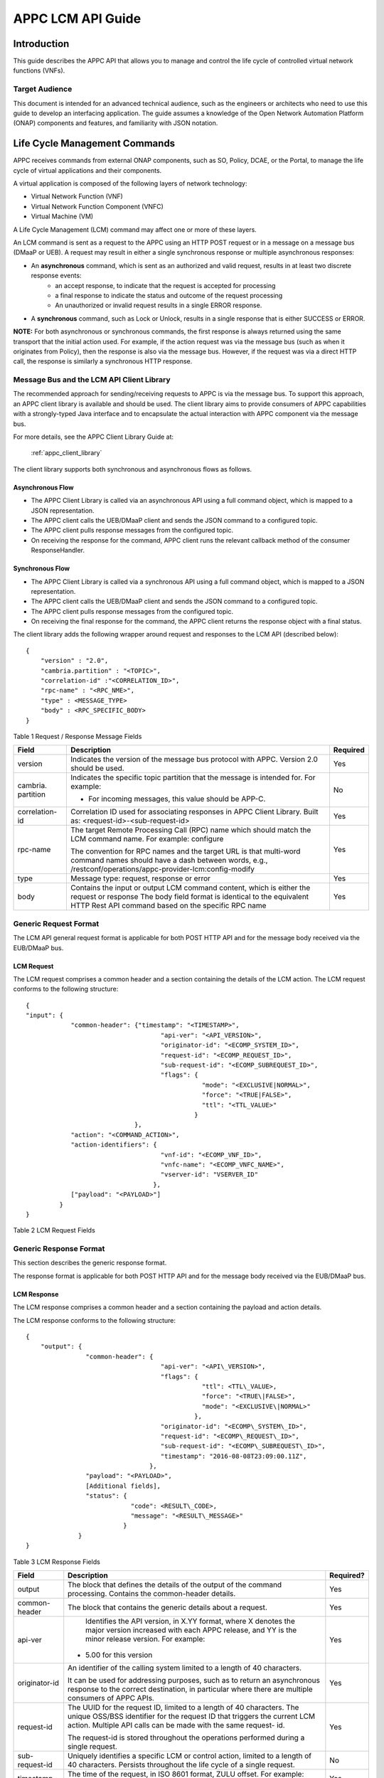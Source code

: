 .. ============LICENSE_START==========================================
.. ===================================================================
.. Copyright © 2017 AT&T Intellectual Property. All rights reserved.
.. ===================================================================
.. Licensed under the Creative Commons License, Attribution 4.0 Intl.  (the "License");
.. you may not use this documentation except in compliance with the License.
.. You may obtain a copy of the License at
.. 
..  https://creativecommons.org/licenses/by/4.0/
.. 
.. Unless required by applicable law or agreed to in writing, software
.. distributed under the License is distributed on an "AS IS" BASIS,
.. WITHOUT WARRANTIES OR CONDITIONS OF ANY KIND, either express or implied.
.. See the License for the specific language governing permissions and
.. limitations under the License.
.. ============LICENSE_END============================================
.. ECOMP is a trademark and service mark of AT&T Intellectual Property.

.. _appc_api_guide:

==================
APPC LCM API Guide
==================

Introduction
============

This guide describes the APPC API that allows you to manage and control the life cycle of controlled virtual network functions (VNFs).


Target Audience
---------------
This document is intended for an advanced technical audience, such as the engineers or architects who need to use this guide to develop an interfacing application. The guide assumes a knowledge of the Open Network Automation Platform (ONAP) components and features, and familiarity with JSON notation.


Life Cycle Management Commands
==============================

APPC receives commands from external ONAP components, such as SO, Policy, DCAE, or the Portal, to manage the life cycle of virtual applications and their components.

A virtual application is composed of the following layers of network technology:

- Virtual Network Function (VNF)
- Virtual Network Function Component (VNFC)
- Virtual Machine (VM)

A Life Cycle Management (LCM) command may affect one or more of these layers.

An LCM command is sent as a request to the APPC using an HTTP POST request or in a message on a message bus (DMaaP or UEB).  A request may result in either a single synchronous response or multiple asynchronous responses:

- An **asynchronous** command, which is sent as an authorized and valid request, results in at least two discrete response events:
    - an accept response, to indicate that the request is accepted for processing
    - a final response to indicate the status and outcome of the request processing
    - An unauthorized or invalid request results in a single ERROR response.

- A **synchronous** command, such as Lock or Unlock, results in a single response that is either SUCCESS or ERROR.

**NOTE:** For both asynchronous or synchronous commands, the first response is always returned using the same transport that the initial action used. For example, if the action request was via the message bus (such as when it originates from Policy), then the response is also via the message bus. However, if the request was via a direct HTTP call, the response is similarly a synchronous HTTP response.


Message Bus and the LCM API Client Library
------------------------------------------

The recommended approach for sending/receiving requests to APPC is via the message bus.   To support this approach, an APPC client library is available and should be used.  The client library aims to provide consumers of APPC capabilities with a strongly-typed Java interface and to encapsulate the actual interaction with APPC component via the message bus.

For more details, see the APPC Client Library Guide at:

  :ref:`appc_client_library`


The client library supports both synchronous and asynchronous flows as follows.

Asynchronous Flow
^^^^^^^^^^^^^^^^^

- The APPC Client Library is called via an asynchronous API using a full command object, which is mapped to a JSON representation.
- The APPC client calls the UEB/DMaaP client and sends the JSON command to a configured topic.
- The APPC client pulls response messages from the configured topic.
- On receiving the response for the command, APPC client runs the relevant callback method of the consumer ResponseHandler.

Synchronous Flow
^^^^^^^^^^^^^^^^

- The APPC Client Library is called via a synchronous API using a full command object, which is mapped to a JSON representation.
- The APPC client calls the UEB/DMaaP client and sends the JSON command to a configured topic.
- The APPC client pulls response messages from the configured topic.
- On receiving the final response for the command, the APPC client returns the response object with a final status.

The client library adds the following wrapper around request and responses to the LCM API (described below)::

    {
        "version" : "2.0",
        "cambria.partition" : "<TOPIC>",
        "correlation-id" :"<CORRELATION_ID>",
        "rpc-name" : "<RPC_NME>",
        "type" : <MESSAGE_TYPE>
        "body" : <RPC_SPECIFIC_BODY>
    }



Table 1 Request / Response Message Fields

+----------------------+----------------------------------------------------------------------------------------------------------------+---------------------+
| **Field**            | **Description**                                                                                                | **Required**        |
+======================+================================================================================================================+=====================+
| version              | Indicates the version of the message bus protocol with APPC. Version 2.0 should be used.                       |     Yes             |
+----------------------+----------------------------------------------------------------------------------------------------------------+---------------------+
| cambria. partition   | Indicates the specific topic partition that the message is intended for. For example:                          |     No              |
|                      |                                                                                                                |                     |
|                      | -  For incoming messages, this value should be APP-C.                                                          |                     |
|                      |                                                                                                                |                     |
+----------------------+----------------------------------------------------------------------------------------------------------------+---------------------+
| correlation- id      | Correlation ID used for associating responses in APPC Client Library. Built as: <request-id>-<sub-request-id>  |     Yes             |
+----------------------+----------------------------------------------------------------------------------------------------------------+---------------------+
| rpc-name             | The target Remote Processing Call (RPC) name which should match the LCM command name. For example: configure   |     Yes             |
|                      |                                                                                                                |                     |
|                      | The convention for RPC names and the target URL is that multi-word command names should have a dash between    |                     |
|                      | words, e.g.,                                                                                                   |                     |
|                      | /restconf/operations/appc-provider-lcm:config-modify                                                           |                     |
+----------------------+----------------------------------------------------------------------------------------------------------------+---------------------+
| type                 | Message type: request, response or error                                                                       |     Yes             |
+----------------------+----------------------------------------------------------------------------------------------------------------+---------------------+
| body                 | Contains the input or output LCM command content, which is either the request or response                      |                     |
|                      | The body field format is identical to the equivalent HTTP Rest API command based on the specific RPC name      |     Yes             |
|                      |                                                                                                                |                     |
+----------------------+----------------------------------------------------------------------------------------------------------------+---------------------+


Generic Request Format
----------------------

The LCM API general request format is applicable for both POST HTTP API and for the message body received via the EUB/DMaaP bus.

LCM Request
^^^^^^^^^^^

The LCM request comprises a common header and a section containing the details of the LCM action.
The LCM request conforms to the following structure::

    {
    "input": {
                "common-header": {"timestamp": "<TIMESTAMP>",
                                        "api-ver": "<API_VERSION>",
                                        "originator-id": "<ECOMP_SYSTEM_ID>",
                                        "request-id": "<ECOMP_REQUEST_ID>",
                                        "sub-request-id": "<ECOMP_SUBREQUEST_ID>",
                                        "flags": {
                                                   "mode": "<EXCLUSIVE|NORMAL>",
                                                   "force": "<TRUE|FALSE>",
                                                   "ttl": "<TTL_VALUE>"
                                                 }
                                 },
                "action": "<COMMAND_ACTION>",
                "action-identifiers": {
                                        "vnf-id": "<ECOMP_VNF_ID>",
                                        "vnfc-name": "<ECOMP_VNFC_NAME>",
                                        "vserver-id": "VSERVER_ID"
                                      },
                ["payload": "<PAYLOAD>"]
             }
    }


Table 2 LCM Request Fields

+---------------------------+------------------------------------------------------------------------------------------------------------------------------------------------------------------------------------------------------------------------------------------------------------------------------------------------------------------------+---------------------+
|     **Field**             |     **Description**                                                                                                                                                                                                                                                                                                    |     **Required?**   |
+===========================+========================================================================================================================================================================================================================================================================================================================+=====================+
|     input                 |     The block that defines the details of the input to the command processing. Contains the common-header details.                                                                                                                                                                                                     |     Yes             |
+---------------------------+------------------------------------------------------------------------------------------------------------------------------------------------------------------------------------------------------------------------------------------------------------------------------------------------------------------------+---------------------+
|     common- header        |     The block that contains the generic details about a request.                                                                                                                                                                                                                                                       |     Yes             |
+---------------------------+------------------------------------------------------------------------------------------------------------------------------------------------------------------------------------------------------------------------------------------------------------------------------------------------------------------------+---------------------+
|     timestamp             |     The time of the request, in ISO 8601 format, ZULU offset. For example: 2016-08-03T08:50:18.97Z.                                                                                                                                                                                                                    |     Yes             |
|                           |                                                                                                                                                                                                                                                                                                                        |                     |
|                           |     APPC will reject the request if timestamp is in the future (due to clock error), or timestamp is too old (compared to TTL flag)                                                                                                                                                                                    |                     |
+---------------------------+------------------------------------------------------------------------------------------------------------------------------------------------------------------------------------------------------------------------------------------------------------------------------------------------------------------------+---------------------+
|     api-ver               |Identifies the API version, in X.YY format, where X denotes the major version increased with each APPC release, and YY is the minor release version. For example:                                                                                                                                                  |     Yes             |
|                           |                                                                                                                                                                                                                                                                                                                        |                     |
|                           | -  5.00 for this version                                                                                                                                                                                                                                                                                               |                     |
+---------------------------+------------------------------------------------------------------------------------------------------------------------------------------------------------------------------------------------------------------------------------------------------------------------------------------------------------------------+---------------------+
|     originator-id         |     An identifier of the calling system limited to a length of 40 characters.                                                                                                                                                                                                                                          |     Yes             |
|                           |                                                                                                                                                                                                                                                                                                                        |                     |
|                           |     It can be used for addressing purposes, such as to return an asynchronous response to the correct destination, in particular where there are multiple consumers of APPC APIs.                                                                                                                                      |                     |
+---------------------------+------------------------------------------------------------------------------------------------------------------------------------------------------------------------------------------------------------------------------------------------------------------------------------------------------------------------+---------------------+
|     request-id            |     The UUID for the request ID, limited to a length of 40 characters. The unique OSS/BSS identifier for the request ID that triggers the current LCM action. Multiple API calls can be made with the same request-id.                                                                                                 |     Yes             |
|                           |                                                                                                                                                                                                                                                                                                                        |                     |
|                           |     The request-id is stored throughout the operations performed during a single request.                                                                                                                                                                                                                              |                     |
+---------------------------+------------------------------------------------------------------------------------------------------------------------------------------------------------------------------------------------------------------------------------------------------------------------------------------------------------------------+---------------------+
|     sub-request-id        |     Uniquely identifies a specific LCM or control action, limited to a length of 40 characters. Persists throughout the life cycle of a single request.                                                                                                                                                                |     No              |
+---------------------------+------------------------------------------------------------------------------------------------------------------------------------------------------------------------------------------------------------------------------------------------------------------------------------------------------------------------+---------------------+
|     flags                 |     Generic flags that apply to all LCM actions:                                                                                                                                                                                                                                                                       |     No              |
|                           |                                                                                                                                                                                                                                                                                                                        |                     |
|                           | -  "MODE" :                                                                                                                                                                                                                                                                                                            |                     |
|                           |                                                                                                                                                                                                                                                                                                                        |                     |
|                           |    -  "EXCLUSIVE" - accept no queued requests on this VNF while processing, or                                                                                                                                                                                                                                         |                     |
|                           |                                                                                                                                                                                                                                                                                                                        |                     |
|                           |    -  "NORMAL" - queue other requests until complete                                                                                                                                                                                                                                                                   |                     |
|                           |                                                                                                                                                                                                                                                                                                                        |                     |
|                           | -  "FORCE" : "TRUE"\|"FALSE" - run action even if target is in an unstable state (for example, if VNF is busy processing another LCM command or if a previous command failed and VNF was indicated as not STABLE), or not.                                                                                             |                     |
|                           |                                                                                                                                                                                                                                                                                                                        |                     |
|                           |     The specific behavior of forced actions varies, but implies cancellation of the previous action and an override by the new action. The default value is FALSE.                                                                                                                                                     |                     |
|                           |                                                                                                                                                                                                                                                                                                                        |                     |
|                           |     Force flag are used to bypass APPC’s working state management for the VNF(VNF working State Management) :                                                                                                                                                                                                          |                     |
|                           |                                                                                                                                                                                                                                                                                                                        |                     |
|                           |     APPC maintains working state (in the VNF\_STATE\_MANAGEMENT table present in the APPC-DB) for the VNF depending on the last action performed on it:                                                                                                                                                                |                     |
|                           |                                                                                                                                                                                                                                                                                                                        |                     |
|                           |     There are below 3 states appc have for VNF while performing non-read only operation (Read-Only operations are : Lock, Unlock, CheckLock, Sync, Audit etc. ) :                                                                                                                                                      |                     |
|                           |                                                                                                                                                                                                                                                                                                                        |                     |
|                           |     1) Stable – If the last action performed on a VNF is Successful (returning Success).                                                                                                                                                                                                                               |                     |
|                           |                                                                                                                                                                                                                                                                                                                        |                     |
|                           |     2) Unstable – This is the intermediate state for any VNF on which operation is being performed.                                                                                                                                                                                                                    |                     |
|                           |                                                                                                                                                                                                                                                                                                                        |                     |
|                           |     3) Unknown – This is the status when the last action performed on a VNF is not successful.                                                                                                                                                                                                                         |                     |
|                           |                                                                                                                                                                                                                                                                                                                        |                     |
|                           |     APPC have validation that it will not allow any operations on VNF which is in Unstable or Unknown state. To skip this check end-user can pass Force-flag=true in the request.                                                                                                                                      |                     |
|                           |                                                                                                                                                                                                                                                                                                                        |                     |
|                           | -  "TTL": <0....N> - The timeout value for the action to run, between action received by APPC and action initiated.                                                                                                                                                                                                    |                     |
|                           |                                                                                                                                                                                                                                                                                                                        |                     |
|                           |     If no TTL value provided, the default/configurable TTL value is to be used.                                                                                                                                                                                                                                        |                     |
+---------------------------+------------------------------------------------------------------------------------------------------------------------------------------------------------------------------------------------------------------------------------------------------------------------------------------------------------------------+---------------------+
|     action                |     The action to be taken by APPC, for example: Test, Start, Terminate.                                                                                                                                                                                                                                               |     Yes             |
|                           |                                                                                                                                                                                                                                                                                                                        |                     |
|                           |     ***NOTE:** The specific value for the action parameter is provided for each* command.                                                                                                                                                                                                                              |                     |
+---------------------------+------------------------------------------------------------------------------------------------------------------------------------------------------------------------------------------------------------------------------------------------------------------------------------------------------------------------+---------------------+
|     action- identifiers   |     A block containing the action arguments. These are used to specify the object upon which APPC LCM command is to operate. At least one action-identifier must be specified (note that vnf-id is mandatory). For actions that are at the VM level, the action-identifiers provided would be vnf-id and vserver-id.   | Yes                 |
+---------------------------+------------------------------------------------------------------------------------------------------------------------------------------------------------------------------------------------------------------------------------------------------------------------------------------------------------------------+---------------------+
|     vnf-id                |     Identifies the VNF instance to which this action is to be applied. Required for actions.                                                                                                                                                                                                                           |     Yes             |
+---------------------------+------------------------------------------------------------------------------------------------------------------------------------------------------------------------------------------------------------------------------------------------------------------------------------------------------------------------+---------------------+
|     vnfc-name             |     Identifies the VNFC instance to which this action is to be applied. Required if the action applied to a specific VNFC.                                                                                                                                                                                             |     No              |
+---------------------------+------------------------------------------------------------------------------------------------------------------------------------------------------------------------------------------------------------------------------------------------------------------------------------------------------------------------+---------------------+
|     vserver-id            |     Identifies a specific VM instance to which this action is to be applied. Required if the action applied to a specific VM. (Populate the vserver-id field with the UUID of the VM)                                                                                                                                  |     No              |
+---------------------------+------------------------------------------------------------------------------------------------------------------------------------------------------------------------------------------------------------------------------------------------------------------------------------------------------------------------+---------------------+
|     vf-module-id          |     Identifies a specific VF module to which this action is to be applied. Required if the action applied to a specific VF module.                                                                                                                                                                                     |     No              |
+---------------------------+------------------------------------------------------------------------------------------------------------------------------------------------------------------------------------------------------------------------------------------------------------------------------------------------------------------------+---------------------+
|     payload               |     An action-specific open-format field.                                                                                                                                                                                                                                                                              |     No              |
|                           |                                                                                                                                                                                                                                                                                                                        |                     |
|                           |     The payload can be any valid JSON string value. JSON escape characters need to be added when an inner JSON string is included within the payload, for example: "{\\" vnf -host- ip                                                                                                                                 |                     |
|                           |                                                                                                                                                                                                                                                                                                                        |                     |
|                           |     -address\\": \\"<VNF-HOST-IP-ADDRESS>\\"}".                                                                                                                                                                                                                                                                        |                     |
|                           |                                                                                                                                                                                                                                                                                                                        |                     |
|                           |     The payload is typically used to provide parametric data associated with the command, such as a list of configuration parameters.                                                                                                                                                                                  |                     |
|                           |                                                                                                                                                                                                                                                                                                                        |                     |
|                           |     Note that not all LCM commands need have a payload.                                                                                                                                                                                                                                                                |                     |
|                           |                                                                                                                                                                                                                                                                                                                        |                     |
|                           |     ***NOTE:** See discussion below on the use of payloads for self-service actions.*                                                                                                                                                                                                                                  |                     |
+---------------------------+------------------------------------------------------------------------------------------------------------------------------------------------------------------------------------------------------------------------------------------------------------------------------------------------------------------------+---------------------+


Generic Response Format
-----------------------


This section describes the generic response format.

The response format is applicable for both POST HTTP API and for the message body received via the EUB/DMaaP bus.


LCM Response
^^^^^^^^^^^^

The LCM response comprises a common header and a section containing the payload and action details.

The LCM response conforms to the following structure::

    {
        "output": {
                    "common-header": {
                                        "api-ver": "<API\_VERSION>",
                                        "flags": {
                                                   "ttl": <TTL\_VALUE>,
                                                   "force": "<TRUE\|FALSE>",
                                                   "mode": "<EXCLUSIVE\|NORMAL>"
                                                 },
                                        "originator-id": "<ECOMP\_SYSTEM\_ID>",
                                        "request-id": "<ECOMP\_REQUEST\_ID>",
                                        "sub-request-id": "<ECOMP\_SUBREQUEST\_ID>",
                                        "timestamp": "2016-08-08T23:09:00.11Z",
                                     },
                    "payload": "<PAYLOAD>",
                    [Additional fields],
                    "status": {
                                "code": <RESULT\_CODE>,
                                "message": "<RESULT\_MESSAGE>"
                              }
                  }
    }


Table 3 LCM Response Fields

+----------------------+---------------------------------------------------------------------------------------------------------------------------------------------------------------------------------------------------------------------------+---------------------+
|     **Field**        |     **Description**                                                                                                                                                                                                       |     **Required?**   |
+======================+===========================================================================================================================================================================================================================+=====================+
|     output           |     The block that defines the details of the output of the command processing. Contains the common-header details.                                                                                                       |     Yes             |
+----------------------+---------------------------------------------------------------------------------------------------------------------------------------------------------------------------------------------------------------------------+---------------------+
|     common- header   |     The block that contains the generic details about a request.                                                                                                                                                          |     Yes             |
+----------------------+---------------------------------------------------------------------------------------------------------------------------------------------------------------------------------------------------------------------------+---------------------+
|     api-ver          |     Identifies the API version, in X.YY format, where X denotes the major version increased with each APPC release, and YY is the minor release version. For example:                                                     |     Yes             |
|                      |                                                                                                                                                                                                                           |                     |
|                      | -  5.00 for this version                                                                                                                                                                                                  |                     |
+----------------------+---------------------------------------------------------------------------------------------------------------------------------------------------------------------------------------------------------------------------+---------------------+
|     originator-id    |     An identifier of the calling system limited to a length of 40 characters.                                                                                                                                             |     Yes             |
|                      |                                                                                                                                                                                                                           |                     |
|                      |     It can be used for addressing purposes, such as to return an asynchronous response to the correct destination, in particular where there are multiple consumers of APPC APIs.                                         |                     |
+----------------------+---------------------------------------------------------------------------------------------------------------------------------------------------------------------------------------------------------------------------+---------------------+
|     request-id       |     The UUID for the request ID, limited to a length of 40 characters. The unique OSS/BSS identifier for the request ID that triggers the current LCM action. Multiple API calls can be made with the same request- id.   |     Yes             |
|                      |                                                                                                                                                                                                                           |                     |
|                      |     The request-id is stored throughout the operations performed during a single request.                                                                                                                                 |                     |
+----------------------+---------------------------------------------------------------------------------------------------------------------------------------------------------------------------------------------------------------------------+---------------------+
|     sub-request-id   |     Uniquely identifies a specific LCM or control action, limited to a length of 40 characters. Persists throughout the life cycle of a single request.                                                                   |     No              |
+----------------------+---------------------------------------------------------------------------------------------------------------------------------------------------------------------------------------------------------------------------+---------------------+
|     timestamp        |     The time of the request, in ISO 8601 format, ZULU offset. For example: 2016-08-03T08:50:18.97Z.                                                                                                                       |     Yes             |
+----------------------+---------------------------------------------------------------------------------------------------------------------------------------------------------------------------------------------------------------------------+---------------------+
|     status           |     The status describes the outcome of the command processing. Contains a code and a message providing success or failure details.                                                                                       |     Yes             |
|                      |                                                                                                                                                                                                                           |                     |
|                      |     ***NOTE:** See* status *for code values.*                                                                                                                                                                             |                     |
+----------------------+---------------------------------------------------------------------------------------------------------------------------------------------------------------------------------------------------------------------------+---------------------+
|     payload          |     An open-format field.                                                                                                                                                                                                 |     No              |
|                      |                                                                                                                                                                                                                           |                     |
|                      |     The payload can be any valid JSON string value. JSON escape characters need to be added when an inner JSON string is included within the payload, for example: "{\\"upload\_config\_id\\": \\"<value\\"}".            |                     |
|                      |                                                                                                                                                                                                                           |                     |
|                      |     The payload is typically used to provide parametric data associated with the response to the command.                                                                                                                 |                     |
|                      |                                                                                                                                                                                                                           |                     |
|                      |     Note that not all LCM commands need have a payload.                                                                                                                                                                   |                     |
|                      |                                                                                                                                                                                                                           |                     |
|                      |     ***NOTE:** The specific value(s) for the response payload, where relevant, is provided for in each* command *description.*                                                                                            |                     |
+----------------------+---------------------------------------------------------------------------------------------------------------------------------------------------------------------------------------------------------------------------+---------------------+
|     [Field name]     |     Additional fields can be provided in the response, if needed, by specific commands.                                                                                                                                   |     No              |
+----------------------+---------------------------------------------------------------------------------------------------------------------------------------------------------------------------------------------------------------------------+---------------------+
|     code             |     A unique pre-defined value that identifies the exact nature of the success or failure status.                                                                                                                         |     No              |
+----------------------+---------------------------------------------------------------------------------------------------------------------------------------------------------------------------------------------------------------------------+---------------------+
|     message          |     The description of the success or failure status.                                                                                                                                                                     |     No              |
+----------------------+---------------------------------------------------------------------------------------------------------------------------------------------------------------------------------------------------------------------------+---------------------+


Status Codes
------------

The status code is returned in the response message as the code parameter, and the description as the message parameter.

The different responses are categorized as follows:

**ACCEPTED**

    Request is valid and accepted for processing.

**ERROR**

    Request invalid or incomplete.

**REJECT**

    Request rejected during processing due to invalid data, such as an
    unsupported command or a non-existent service-instance-id.

**SUCCESS**

    Request is valid and completes successfully.

**FAILURE**

    The request processing resulted in failure.

    A FAILURE response is always returned asynchronously via the message
    bus.

**PARTIAL SUCCESS**

    The request processing resulted in partial success where at least
    one step in a longer process completed successfully.

    A PARTIAL SUCCESS response is always returned asynchronously via the
    message bus.

**PARTIAL FAILURE**

    The request processing resulted in partial failure.

    A PARTIAL FAILURE response is always returned asynchronously via the
    message bus.

+-----------------------+----------------+--------------------------------------------------------------------------------------------------------------------------------------+
|     **Category**      |     **Code**   |     **Message / Description**                                                                                                        |
+=======================+================+======================================================================================================================================+
|     ACCEPTED          |     100        |     ACCEPTED - Request accepted                                                                                                      |
+-----------------------+----------------+--------------------------------------------------------------------------------------------------------------------------------------+
|     ERROR             |     200        |     UNEXPECTED ERROR - ${detailedErrorMsg}                                                                                           |
+-----------------------+----------------+--------------------------------------------------------------------------------------------------------------------------------------+
|     REJECT            |     300        |     REJECTED - ${detailedErrorMsg}                                                                                                   |
+-----------------------+----------------+--------------------------------------------------------------------------------------------------------------------------------------+
|                       |     301        |     INVALID INPUT PARAMETER -${detailedErrorMsg}                                                                                     |
+-----------------------+----------------+--------------------------------------------------------------------------------------------------------------------------------------+
|                       |     302        |     MISSING MANDATORY PARAMETER - Parameter ${paramName} is missing                                                                  |
+-----------------------+----------------+--------------------------------------------------------------------------------------------------------------------------------------+
|                       |     303        |     REQUEST PARSING FAILED - ${detailedErrorMsg}                                                                                     |
+-----------------------+----------------+--------------------------------------------------------------------------------------------------------------------------------------+
|                       |     304        |     NO TRANSITION DEFINED - No Transition Defined for ${actionName} action and ${currentState} state                                 |
+-----------------------+----------------+--------------------------------------------------------------------------------------------------------------------------------------+
|                       |     305        |     ACTION NOT SUPPORTED - ${actionName} action is not supported                                                                     |
+-----------------------+----------------+--------------------------------------------------------------------------------------------------------------------------------------+
|                       |     306        |     VNF NOT FOUND - VNF with ID ${vnfId} was not found                                                                               |
+-----------------------+----------------+--------------------------------------------------------------------------------------------------------------------------------------+
|                       |     307        |     DG WORKFLOW NOT FOUND - No DG workflow found for the combination of ${dgModule} module ${dgName} name and ${dgVersion} version   |
+-----------------------+----------------+--------------------------------------------------------------------------------------------------------------------------------------+
|                       |     308        |     WORKFLOW NOT FOUND - No workflow found for VNF type                                                                              |
|                       |                |                                                                                                                                      |
|                       |                |     ${vnfTypeVersion} and ${actionName} action                                                                                       |
+-----------------------+----------------+--------------------------------------------------------------------------------------------------------------------------------------+
|                       |     309        |     UNSTABLE VNF - VNF ${vnfId} is not stable to accept the command                                                                  |
+-----------------------+----------------+--------------------------------------------------------------------------------------------------------------------------------------+
|                       |     310        |     LOCKING FAILURE -${detailedErrorMsg}                                                                                             |
+-----------------------+----------------+--------------------------------------------------------------------------------------------------------------------------------------+
|                       |     311        |     EXPIREDREQUEST. The request processing time exceeded the maximum available time                                                  |
+-----------------------+----------------+--------------------------------------------------------------------------------------------------------------------------------------+
|                       |     312        |     DUPLICATEREQUEST. The request already exists                                                                                     |
+-----------------------+----------------+--------------------------------------------------------------------------------------------------------------------------------------+
|                       |     313        |     MISSING VNF DATA IN A&AI - ${attributeName} not found for VNF ID =                                                               |
|                       |                |                                                                                                                                      |
|                       |                |     ${vnfId}                                                                                                                         |
+-----------------------+----------------+--------------------------------------------------------------------------------------------------------------------------------------+
|     SUCCESS           |     400        |     The request was processed successfully                                                                                           |
+-----------------------+----------------+--------------------------------------------------------------------------------------------------------------------------------------+
|     FAILURE           |     401        |     DG FAILURE - ${ detailedErrorMsg }                                                                                               |
+-----------------------+----------------+--------------------------------------------------------------------------------------------------------------------------------------+
|                       |     402        |     NO TRANSITION DEFINED - No Transition Defined for ${ actionName} action and ${currentState} state                                |
+-----------------------+----------------+--------------------------------------------------------------------------------------------------------------------------------------+
|                       |     403        |     UPDATE\_AAI\_FAILURE - failed to update AAI. ${errorMsg}                                                                         |
+-----------------------+----------------+--------------------------------------------------------------------------------------------------------------------------------------+
|                       |     404        |     EXPIRED REQUEST FAILURE - failed during processing because TTL expired                                                           |
+-----------------------+----------------+--------------------------------------------------------------------------------------------------------------------------------------+
|                       |     405        |     UNEXPECTED FAILURE - ${detailedErrorMsg}                                                                                         |
+-----------------------+----------------+--------------------------------------------------------------------------------------------------------------------------------------+
|                       |     406        |     UNSTABLE VNF FAILURE - VNF ${vnfId} is not stable to accept the command                                                          |
+-----------------------+----------------+--------------------------------------------------------------------------------------------------------------------------------------+
|                       |     450        |     Requested action is not supported on the VNF                                                                                     |
+-----------------------+----------------+--------------------------------------------------------------------------------------------------------------------------------------+
|     PARTIAL SUCCESS   |     500        |     PARTIAL SUCCESS                                                                                                                  |
+-----------------------+----------------+--------------------------------------------------------------------------------------------------------------------------------------+
|     PARTIAL FAILURE   |     501 -      |     PARTIAL FAILURE                                                                                                                  |
|                       |                |                                                                                                                                      |
|                       |     599        |                                                                                                                                      |
+-----------------------+----------------+--------------------------------------------------------------------------------------------------------------------------------------+


Malformed Message Response
--------------------------

A malformed message is an invalid request based on the LCM API YANG scheme specification. APPC rejects malformed requests as implemented by ODL infrastructure level.

**Response Format for Malformed Requests**::

    {
      "errors": {
                  "error": [
                            {
                              "error-type": "protocol",
                              "error-tag": "malformed-message",
                              "error-message": "<ERROR-MESSAGE>",
                              "error-info": "<ERROR-INFO>"
                            }
                           ]
                }
    }


**Example Response**::

    {
      "errors": {
                  "error": [
                            {
                              "error-type": "protocol",
                              "error-tag": "malformed-message",
                              "error-message": "Error parsing input: Invalid value 'Stopp' for
                               enum type. Allowed values are: [Sync, Audit, Stop, Terminate]",
                              "error-info": "java.lang.IllegalArgumentException: Invalid value
                                'Stopp' for enum type. Allowed values are: [Sync, Audit, Stop,
                                Terminate]..."
                            }
                           ]
                }
    }



API Scope
=========

Defines the level at which the LCM command operates for the current release of APPC and the VNF types which are supported for each command.


Commands, or actions, can be performed at one or more of the following scope levels:


+-----------------+----------------------------------------------------------------------------------------+
| **VNF**         | Commands can be applied at the level of a specific VNF instance using the vnf-id.      |
+-----------------+----------------------------------------------------------------------------------------+
| **VF-Module**   | Commands can be applied at the level of a specific VF-Module using the vf-module-id.   |
+-----------------+----------------------------------------------------------------------------------------+
| **VNFC**        | Commands can be applied at the level of a specific VNFC instance using a vnfc-name.    |
+-----------------+----------------------------------------------------------------------------------------+
| **VM**          | Commands can be applied at the level of a specific VM instance using a vserver-id.     |
+-----------------+----------------------------------------------------------------------------------------+


**VNF’s Types Supported**

Commands, or actions, may be currently supported on all VNF types or a limited set of VNF types. Note that the intent in the 1710 release is to support all actions on all VNF types which have been successfully onboarded in a self-service mode.

**Any -** Currently supported on any vnf-type.

**Any (requires self-service onboarding) –** Currently supported on any vnf-type which has been onboarded using the APPC self-service onboarding process. See further discussion on self-service onboarding below.


+------------------------+---------------+---------------------+----------------+--------------+----------------------------------------------------------------+
|     **Command**        |     **VNF**   |     **VF-Module**   |     **VNFC**   |     **VM**   |     **VNF/VM Types Supported**                                 |
+========================+===============+=====================+================+==============+================================================================+
|     Audit              |     Yes       |                     |                |              |     Any (requires self-service onboarding)                     |
+------------------------+---------------+---------------------+----------------+--------------+----------------------------------------------------------------+
|     CheckLock          |     Yes       |                     |                |              |     Any (APPC internal command)                                |
+------------------------+---------------+---------------------+----------------+--------------+----------------------------------------------------------------+
|     Configure          |     Yes       |                     |     Yes        |              |     Any (requires self-service onboarding)                     |
+------------------------+---------------+---------------------+----------------+--------------+----------------------------------------------------------------+
|     ConfigModify       |     Yes       |                     |     Yes        |              |     Any (requires self-service onboarding)                     |
+------------------------+---------------+---------------------+----------------+--------------+----------------------------------------------------------------+
|     ConfigBackup       |     Yes       |                     |                |              |     Chef and Ansible only (requires self-service onboarding)   |
+------------------------+---------------+---------------------+----------------+--------------+----------------------------------------------------------------+
|     ConfigRestore      |     Yes       |                     |                |              |     Chef and Ansible only (requires self-service onboarding)   |
+------------------------+---------------+---------------------+----------------+--------------+----------------------------------------------------------------+
|     Evacuate           |               |                     |                |     Yes      | Any (uses OpenStack Evacuate command)                          |
+------------------------+---------------+---------------------+----------------+--------------+----------------------------------------------------------------+
|     HealthCheck        |     Yes       |                     |                |              |     Any (requires self-service onboarding)                     |
+------------------------+---------------+---------------------+----------------+--------------+----------------------------------------------------------------+
|     Lock               |     Yes       |                     |                |              |     Any (APPC internal command)                                |
+------------------------+---------------+---------------------+----------------+--------------+----------------------------------------------------------------+
|     Migrate            |               |                     |                |     Yes      |     Any (uses OpenStack Migrate command)                       |
+------------------------+---------------+---------------------+----------------+--------------+----------------------------------------------------------------+
|     Rebuild            |               |                     |                |     Yes      |     Any (uses OpenStack Rebuild command)                       |
+------------------------+---------------+---------------------+----------------+--------------+----------------------------------------------------------------+
|     Restart            |     Yes       |                     |                |     Yes      |     Any (uses OpenStack Start and Stop commands)               |
+------------------------+---------------+---------------------+----------------+--------------+----------------------------------------------------------------+
|     Snapshot           |               |                     |                |     Yes      |     Any (uses OpenStack Snapshot command)                      |
+------------------------+---------------+---------------------+----------------+--------------+----------------------------------------------------------------+
|     Start              |     Yes       |     Yes             |                |     Yes      |     Any (uses OpenStack Start command)                         |
+------------------------+---------------+---------------------+----------------+--------------+----------------------------------------------------------------+
|     StartApplication   |     Yes       |                     |                |              |     Chef and Ansible only (requires self-service onboarding)   |
+------------------------+---------------+---------------------+----------------+--------------+----------------------------------------------------------------+
|     Stop               |     Yes       |     Yes             |                |     Yes      |     Any (uses OpenStack Stop command)                          |
+------------------------+---------------+---------------------+----------------+--------------+----------------------------------------------------------------+
|     StopApplication    |     Yes       |                     |                |              |     Chef and Ansible only (requires self-service onboarding)   |
+------------------------+---------------+---------------------+----------------+--------------+----------------------------------------------------------------+
|     Sync               |     Yes       |                     |                |              |     Any (requires self-service onboarding)                     |
+------------------------+---------------+---------------------+----------------+--------------+----------------------------------------------------------------+
|     Unlock             |     Yes       |                     |                |              |     Any (APPC internal command)                                |
+------------------------+---------------+---------------------+----------------+--------------+----------------------------------------------------------------+



Self-Service VNF Onboarding
---------------------------

The APPC architecture is designed for VNF self-service onboarding (i.e., a VNF owner or vendor through the use of tools can enable a new VNF to support the LCM API actions that are designate as self-service). The VNF must support one or more of the following interface protocols:

-  Netconf with uploadable Yang model (requires a Netconf server running
   on the VNF)

-  Chef (requires a Chef client running on the VNF)

-  Ansible (does not require any changes to the VNF software)

The self-service onboarding process is done using an APPC Design GUI which interacts with an APPC instance which is dedicated to self-service onboarding. The steps in the onboarding process using the APPC Design GUI are:

-  Define the VNF capabilities (set of actions that the VNF can
   support).

-  Create a template and parameter definitions for actions which use the
   Netconf, Chef, or Ansible protocols. The template is an xml or JSON
   block which defines the “payload” which is included in the request
   that is downloaded the VNF (if Netconf) or Chef/Ansible server.

-  Test actions which have templates/parameter definitions.

-  Upload the VNF definition, template, and parameter definition
   artifacts to SDC which distributes them to all APPC instances in the
   same environment (e.g., production).

For more details, see the APPC Self-Service VNF Onboarding Guide.



LCM Commands
============

The LCM commands that are valid for the current release.


Audit
-----

The Audit command compares the configuration of the VNF associated with the current request against the most recent configuration that is stored in APPC's configuration database.

A successful Audit means that the current VNF configuration matches the latest APPC stored configuration.

A failed Audit indicates that the configurations do not match.

This command can be applied to any VNF type. The only restriction is that the VNF has been onboarded in self-service mode (which requires that the VNF supports a request to return the running configuration).

The Audit action does not require any payload parameters.

**NOTE:** Audit does not return a payload containing details of the comparison, only the Success/Failure status.


+------------------------------+------------------------------------------------------+
|     **Target URL**           |     /restconf /operations/ appc-provider-lcm:audit   |
+------------------------------+------------------------------------------------------+
|     **Action**               |     Audit                                            |
+------------------------------+------------------------------------------------------+
|     **Action-Identifiers**   |     vnf-id                                           |
+------------------------------+------------------------------------------------------+
|     **Payload Parameters**   |     See below                                        |
+------------------------------+------------------------------------------------------+
|     **Revision History**     |     Unchanged in this version.                       |
+------------------------------+------------------------------------------------------+

|

+----------------------+-----------------------------------------------------------------------------------------------------------------------------------------------------------+---------------------+----------------------------------+
|     **Parameter**    |     **Description**                                                                                                                                       |     **Required?**   |     **Example**                  |
+======================+===========================================================================================================================================================+=====================+==================================+
|     publish-config   |     \* If the publish\_config field is set to Y in the payload, then always send the running configuration from the VNF using the Data Router             |     Yes             |     "publish-config": "<Y\|N>"   |
|                      |                                                                                                                                                           |                     |                                  |
|                      |     \* If the publish\_config field is set to N in the payload, then:                                                                                     |                     |                                  |
|                      |                                                                                                                                                           |                     |                                  |
|                      |     - If the result of the audit is ‘match’ (latest APPC config and the running config match), do not send the running configuration in the Data Router   |                     |                                  |
|                      |                                                                                                                                                           |                     |                                  |
|                      |     - If the result of the audit is ‘no match’, then send the running configuration on the Data Router                                                    |                     |                                  |
+----------------------+-----------------------------------------------------------------------------------------------------------------------------------------------------------+---------------------+----------------------------------+

Audit Response
^^^^^^^^^^^^^^

The audit response returns an indication of success or failure of the audit. If a new configuration is uploaded to the APPC database, the payload contains the ‘upload\_config\_id’ and values for any records created. In addition, the configuration is sent to the ONAP Data Router bus which may be received by an external configuration storage system.


CheckLock
---------

The CheckLock command returns true if the specified VNF is locked; otherwise, false is returned.

A CheckLock command is deemed successful if the processing completes without error, whether the VNF is locked or not. The command returns only a single response with a final status.

Note that APPC locks the target VNF during any VNF command processing, so a VNF can have a locked status even if no Lock command has been explicitly called.

The CheckLock command returns a specific response structure that extends the default LCM response.

The CheckLock action does not require any payload parameters.

+------------------------------+--------------------------------------------------------+
|     **Target URL**           |     /restconf/operations/appc-provider-lcm:checklock   |
+------------------------------+--------------------------------------------------------+
|     **Action**               |     CheckLock                                          |
+------------------------------+--------------------------------------------------------+
|     **Action-Identifiers**   |     vnf-id                                             |
+------------------------------+--------------------------------------------------------+
|     **Payload Parameters**   |     None                                               |
+------------------------------+--------------------------------------------------------+
|     **Revision History**     |     Unchanged in this version.                         |
+------------------------------+--------------------------------------------------------+

CheckLock Response
^^^^^^^^^^^^^^^^^^

The CheckLock command returns a customized version of the LCM
response.


+---------------------+---------------------------------------------------------------------------------------+--------------------+---------------------------------+
|     **Parameter**   |     **Description**                                                                   |     **Required**   | **?Example**                    |
+=====================+=======================================================================================+====================+=================================+
|     locked          |     "TRUE"\|"FALSE" - returns TRUE if the specified VNF is locked, otherwise FALSE.   |     No             |     "locked": "<TRUE\|FALSE>"   |
+---------------------+---------------------------------------------------------------------------------------+--------------------+---------------------------------+


**Example**::

    {
      "output": {
                  "status": {
                              "code": <RESULT\_CODE>, "message": "<RESULT\_MESSAGE>"
                            },
                  "common-header": {
                                     "api-ver": "<API\_VERSION>",
                                     "request-id": "<ECOMP\_REQUEST\_ID>", "originator-id":
                                     "<ECOMP\_SYSTEM\_ID>",
                                     "sub-request-id": "<ECOMP\_SUBREQUEST\_ID>", "timestamp":
                                     "2016-08-08T23:09:00.11Z",
                                     "flags": {
                                                "ttl": <TTL\_VALUE>, "force": "<TRUE\|FALSE>",
                                                "mode": "<EXCLUSIVE\|NORMAL>"
                                              }
                                   },
                  "locked": "<TRUE\|FALSE>"
    }


Configure
---------

Configure a VNF or a VNFC on the VNF after instantiation.

A set of configuration parameter values specified in the configuration template is included in the request. Other configuration parameter values may be obtained from an external system.

A successful Configure request returns a success response.

A failed Configure action returns a failure response and the specific failure messages in the response block.

+------------------------------+--------------------------------------------------------+
|     **Target URL**           |     /restconf/operations/appc-provider-lcm:configure   |
+------------------------------+--------------------------------------------------------+
|     **Action**               |     Configure                                          |
+------------------------------+--------------------------------------------------------+
|     **Action-Identifiers**   |     vnf-id                                             |
+------------------------------+--------------------------------------------------------+
|     **Payload Parameters**   |     See below                                          |
+------------------------------+--------------------------------------------------------+
|     **Revision History**     |     Unchanged in this version.                         |
+------------------------------+--------------------------------------------------------+

|

+---------------------------------+------------------------------------------------------------------------------------------------------------------------------------------------------------------------------------------------------------------------------------------------------------------------------------------------------------+---------------------+-----------------------------------------------------------------+
|     **Payload Parameter**       |     **Description**                                                                                                                                                                                                                                                                                        |     **Required?**   |     **Example**                                                 |
|                                 |                                                                                                                                                                                                                                                                                                            |                     |                                                                 |
+=================================+============================================================================================================================================================================================================================================================================================================+=====================+=================================================================+
|     request- parameters         |     The parameters required to process the request must include the host-ip-address to connect to the VNF, if Netconf. A template-name may also be included in the event that a specific configuration template needs to be identified. If the request is vnfc-specific, the vnfc-type must be included.   |     Yes             |                                                                 |
|                                 |                                                                                                                                                                                                                                                                                                            |                     |     "payload":                                                  |
|                                 |                                                                                                                                                                                                                                                                                                            |                     |                                                                 |
|                                 |                                                                                                                                                                                                                                                                                                            |                     |     "{\"request-parameters                                      |
|                                 |                                                                                                                                                                                                                                                                                                            |                     |                                                                 |
|                                 |                                                                                                                                                                                                                                                                                                            |                     |     \": {                                                       |
|                                 |                                                                                                                                                                                                                                                                                                            |                     |                                                                 |
|                                 |                                                                                                                                                                                                                                                                                                            |                     |     \"host-ip-address\": \”value\”,                             |
|                                 |                                                                                                                                                                                                                                                                                                            |                     |                                                                 |
|                                 |                                                                                                                                                                                                                                                                                                            |                     |     \”vnfc-type\”: \”value\”’,                                  |
|                                 |                                                                                                                                                                                                                                                                                                            |                     |                                                                 |
|                                 |                                                                                                                                                                                                                                                                                                            |                     |     \”template-name\”: \”name\”                                 |
|                                 |                                                                                                                                                                                                                                                                                                            |                     |                                                                 |
|                                 |                                                                                                                                                                                                                                                                                                            |                     |     }                                                           |
|                                 |                                                                                                                                                                                                                                                                                                            |                     |                                                                 |
|                                 |                                                                                                                                                                                                                                                                                                            |                     |     \"configuration- parameters\": {\"<CONFIG- PARAMS>\"}       |
|                                 |                                                                                                                                                                                                                                                                                                            |                     |                                                                 |
+---------------------------------+------------------------------------------------------------------------------------------------------------------------------------------------------------------------------------------------------------------------------------------------------------------------------------------------------------+---------------------+-----------------------------------------------------------------+
|     configuration- parameters   |     A set of instance specific configuration parameters should be specified. If provided, APPC replaces variables in the configuration template with the values supplied.                                                                                                                                  |     No              |                                                                 |
+---------------------------------+------------------------------------------------------------------------------------------------------------------------------------------------------------------------------------------------------------------------------------------------------------------------------------------------------------+---------------------+-----------------------------------------------------------------+


Configure Response
^^^^^^^^^^^^^^^^^^

The Configure response returns an indication of success or failure of the request. If successful, the return payload contains the ‘upload\_config\_id’ and values for any records created. In addition, the configuration is sent to the ONAP Data Router bus  which may be received by an external configuration storage system.

SO is creating the VNFC records in A&AI. APPC is updating the VNFC status.

ConfigModify
------------

Modifies the configuration on a VNF or VNFC in service.

A successful ConfigModify request returns a success response.

A failed ConfigModify action returns a failure response code and the specific failure message in the response block.

**NOTE:** See also `Configure <#_bookmark35>`__

+------------------------------+-----------------------------------------------------------+
|     **Target URL**           |     /restconf/operations/appc-provider-lcm:configmodify   |
+------------------------------+-----------------------------------------------------------+
|     **Action**               |     ConfigModify                                          |
+------------------------------+-----------------------------------------------------------+
|     **Action-Identifiers**   |     Vnf-id                                                |
+------------------------------+-----------------------------------------------------------+
|     **Payload Parameters**   |     See below                                             |
+------------------------------+-----------------------------------------------------------+
|     **Revision History**     |     Unchanged in this version.                            |
+------------------------------+-----------------------------------------------------------+

|

+---------------------------------+------------------------------------------------------------------------------------------------------------------------------------------------------------------------------------------------------------------------------------------------------------------------------------------------------------+---------------------+-----------------------------------------------------------------+
|     **Payload Parameter**       |     **Description**                                                                                                                                                                                                                                                                                        |     **Required?**   |     **Example**                                                 |
+=================================+============================================================================================================================================================================================================================================================================================================+=====================+=================================================================+
|     request- parameters         |     The parameters required to process the request must include the host-ip-address to connect to the VNF, if Netconf. A template-name may also be included in the event that a specific configuration template needs to be identified. If the request is vnfc-specific, the vnfc-type must be included.   |     Yes             |     "payload":                                                  |
|                                 |                                                                                                                                                                                                                                                                                                            |                     |                                                                 |
|                                 |                                                                                                                                                                                                                                                                                                            |                     |     "{\"request-parameters                                      |
|                                 |                                                                                                                                                                                                                                                                                                            |                     |                                                                 |
|                                 |                                                                                                                                                                                                                                                                                                            |                     |     \": {                                                       |
|                                 |                                                                                                                                                                                                                                                                                                            |                     |                                                                 |
|                                 |                                                                                                                                                                                                                                                                                                            |                     |     \"host-ip-address\": \”value\”,                             |
|                                 |                                                                                                                                                                                                                                                                                                            |                     |                                                                 |
|                                 |                                                                                                                                                                                                                                                                                                            |                     |     \”vnfc-type\”: \”value\”’                                   |
|                                 |                                                                                                                                                                                                                                                                                                            |                     |                                                                 |
|                                 |                                                                                                                                                                                                                                                                                                            |                     |     \”template-name\”: \”name\”,                                |
|                                 |                                                                                                                                                                                                                                                                                                            |                     |                                                                 |
|                                 |                                                                                                                                                                                                                                                                                                            |                     |     }                                                           |
|                                 |                                                                                                                                                                                                                                                                                                            |                     |                                                                 |
|                                 |                                                                                                                                                                                                                                                                                                            |                     |     \"configuration- parameters\": {\"<CONFIG- PARAMS>\"}       |
+---------------------------------+------------------------------------------------------------------------------------------------------------------------------------------------------------------------------------------------------------------------------------------------------------------------------------------------------------+---------------------+-----------------------------------------------------------------+
|     configuration- parameters   |     A set of instance specific configuration parameters should be specified. If provided, APPC replaces variables in the configuration template with the values supplied.                                                                                                                                  |     No              |                                                                 |
+---------------------------------+------------------------------------------------------------------------------------------------------------------------------------------------------------------------------------------------------------------------------------------------------------------------------------------------------------+---------------------+-----------------------------------------------------------------+

If successful, this request returns a success response.

A failed Configure action returns a failure response and the specific failure message in the response block.

ConfigModify Response
^^^^^^^^^^^^^^^^^^^^^

The ConfigModify response returns an indication of success or failure of the request. If successful, the return payload contains the ‘upload\_config\_id’ and values for any records created. In addition, the configuration is sent to the ONAP Data Router bus which may be received by an external configuration storage system.

ConfigBackup
------------

Stores the current VNF configuration on a local file system (not in APPC). This is limited to Ansible and Chef. There can only be one stored configuration (if there is a previously saved configuration, it is replaced with the current VNF configuration).

A successful ConfigBackup request returns a success response.

A failed ConfigBackup action returns a failure response code and the specific failure message in the response block.

+------------------------------+-----------------------------------------------------------+
|     **Target URL**           |     /restconf/operations/appc-provider-lcm:configbackup   |
+------------------------------+-----------------------------------------------------------+
|     **Action**               |     ConfigBackup                                          |
+------------------------------+-----------------------------------------------------------+
|     **Action-Identifiers**   |     Vnf-id                                                |
+------------------------------+-----------------------------------------------------------+
|     **Payload Parameters**   |     See below                                             |
+------------------------------+-----------------------------------------------------------+
|     **Revision History**     |     New in this version.                                  |
+------------------------------+-----------------------------------------------------------+

|

+---------------------------------+------------------------------------------------------------------------------------------------------------------------------------------------------------------------------------+---------------------+-----------------------------------------------------------------+
|     **Payload Parameter**       |     **Description**                                                                                                                                                                |     **Required?**   |     **Example**                                                 |
+=================================+====================================================================================================================================================================================+=====================+=================================================================+
|     request- parameters         |     The parameters required to process the request must include the host-ip-address to connect to the VNF (for Chef and Ansible, this will be the url to connect to the server).   |     Yes             | "payload":                                                      |
|                                 |                                                                                                                                                                                    |                     |                                                                 |
|                                 |                                                                                                                                                                                    |                     |     "{\"request-parameters                                      |
|                                 |                                                                                                                                                                                    |                     |                                                                 |
|                                 |                                                                                                                                                                                    |                     |     \": {                                                       |
|                                 |                                                                                                                                                                                    |                     |                                                                 |
|                                 |                                                                                                                                                                                    |                     |     \"host-ip-address\": \”value\”                              |
|                                 |                                                                                                                                                                                    |                     |                                                                 |
|                                 |                                                                                                                                                                                    |                     |     }                                                           |
|                                 |                                                                                                                                                                                    |                     |                                                                 |
|                                 |                                                                                                                                                                                    |                     |     \"configuration- parameters\": {\"<CONFIG- PARAMS>\"}       |
+---------------------------------+------------------------------------------------------------------------------------------------------------------------------------------------------------------------------------+---------------------+-----------------------------------------------------------------+
|     configuration- parameters   |     A set of instance specific configuration parameters should be specified, as required by the Chef cookbook or Ansible playbook.                                                 |     No              |                                                                 |
+---------------------------------+------------------------------------------------------------------------------------------------------------------------------------------------------------------------------------+---------------------+-----------------------------------------------------------------+

ConfigBackup Response
^^^^^^^^^^^^^^^^^^^^^

The ConfigBackup response returns an indication of success or failure of the request.

ConfigRestore
-------------

Applies a previously saved configuration to the active VNF configuration. This is limited to Ansible and Chef. There can only be one stored configuration.

A successful ConfigRestore request returns a success response.

A failed ConfigRestore action returns a failure response code and the specific failure message in the response block.

+------------------------------+------------------------------------------------------------------------------------------+
|     **Target URL**           |     /restconf/operations/appc-provider-lcm:configrestore                                 |
+------------------------------+------------------------------------------------------------------------------------------+
|     **Action**               |     ConfigRestore                                                                        |
+------------------------------+------------------------------------------------------------------------------------------+
|     **Action-Identifiers**   |     Vnf-id                                                                               |
+------------------------------+------------------------------------------------------------------------------------------+
|     **Payload Parameters**   |     `request-parameters <#_bookmark24>`__, `configuration-parameters <#_bookmark26>`__   |
+------------------------------+------------------------------------------------------------------------------------------+
|     **Revision History**     |     New in this version.                                                                 |
+------------------------------+------------------------------------------------------------------------------------------+

|

+---------------------------------+------------------------------------------------------------------------------------------------------------------------------------------------------------------------------------+---------------------+-----------------------------------------------------------------+
|     **Parameter**               |     **Description**                                                                                                                                                                |     **Required?**   |     **Example**                                                 |
+=================================+====================================================================================================================================================================================+=====================+=================================================================+
|     request- parameters         |     The parameters required to process the request must include the host-ip-address to connect to the VNF (for Chef and Ansible, this will be the url to connect to the server).   |     Yes             |     "payload":                                                  |
|                                 |                                                                                                                                                                                    |                     |                                                                 |
|                                 |                                                                                                                                                                                    |                     |     "{\"request-parameters                                      |
|                                 |                                                                                                                                                                                    |                     |                                                                 |
|                                 |                                                                                                                                                                                    |                     |     \": {                                                       |
|                                 |                                                                                                                                                                                    |                     |                                                                 |
|                                 |                                                                                                                                                                                    |                     |     \"host-ip-address\\": \”value\”                             |
|                                 |                                                                                                                                                                                    |                     |                                                                 |
|                                 |                                                                                                                                                                                    |                     |     }                                                           |
|                                 |                                                                                                                                                                                    |                     |                                                                 |
|                                 |                                                                                                                                                                                    |                     |     \"configuration- parameters\": {\"<CONFIG- PARAMS>\"}       |
+---------------------------------+------------------------------------------------------------------------------------------------------------------------------------------------------------------------------------+---------------------+-----------------------------------------------------------------+
|     configuration- parameters   |     A set of instance specific configuration parameters should be specified, as required by the Chef cookbook or Ansible playbook.                                                 |     No              |                                                                 |
+---------------------------------+------------------------------------------------------------------------------------------------------------------------------------------------------------------------------------+---------------------+-----------------------------------------------------------------+

ConfigRestore Response
^^^^^^^^^^^^^^^^^^^^^^

The ConfigRestore response returns an indication of success or failure of the request.

Evacuate
--------

Evacuates a specified VM from its current host to another. After a successful evacuate, a rebuild VM is performed if a snapshot is available (and the VM boots from a snapshot.

The host on which the VM resides needs to be down.

If the node is not specified in the request, it will be selected by relying on internal rules to evacuate. The Evacuate action will fail if the specified target host is not UP/ENABLED.

After Evacuate, the rebuild VM can be disabled by setting the optional `rebuild-vm <#_bookmark43>`__ parameter to false.

A successful Evacuate action returns a success response. A failed Evacuate action returns a failure.

**NOTE:** The command implementation is based on Openstack functionality. For further details, see http://developer.openstack.org/api-ref/compute/.

+------------------------------+----------------------------------------------------------------------------------------------------------------------------------------------------------------+
|     **Target URL**           |     /restconf/operations/appc-provider-lcm:evacuate                                                                                                            |
+------------------------------+----------------------------------------------------------------------------------------------------------------------------------------------------------------+
|     **Action**               |     Evacuate                                                                                                                                                   |
+------------------------------+----------------------------------------------------------------------------------------------------------------------------------------------------------------+
|     **Action-identifiers**   |     Vnf-id, vserver-id                                                                                                                                         |
+------------------------------+----------------------------------------------------------------------------------------------------------------------------------------------------------------+
|     **Payload Parameters**   |     `vm-id <#_bookmark40>`__, `identity-url <#_bookmark41>`__, `tenant-id <#_bookmark42>`__, `rebuild-vm <#_bookmark43>`__, `targethost-id <#_bookmark44>`__   |
+------------------------------+----------------------------------------------------------------------------------------------------------------------------------------------------------------+
|     **Revision History**     |     Unchanged in this version.                                                                                                                                 |
+------------------------------+----------------------------------------------------------------------------------------------------------------------------------------------------------------+

|

+----------------------+----------------------------------------------------------------------------------------------------------------------------------------------------------------------------------+---------------------+---------------------------------------+
|     **Parameter**    |     **Description**                                                                                                                                                              |     **Required?**   |     **Example**                       |
+======================+==================================================================================================================================================================================+=====================+=======================================+
|     vm-id            |     The unique identifier (UUID) of the resource. For backwards- compatibility, this can be the self- link URL of the VM.                                                        |     Yes             |     "payload":                        |
|                      |                                                                                                                                                                                  |                     |                                       |
|                      |                                                                                                                                                                                  |                     |     "{\"vm-id\": \"<VM-ID>            |
|                      |                                                                                                                                                                                  |                     |                                       |
|                      |                                                                                                                                                                                  |                     |     \",                               |
|                      |                                                                                                                                                                                  |                     |                                       |
|                      |                                                                                                                                                                                  |                     |     \"identity-url\":                 |
|                      |                                                                                                                                                                                  |                     |                                       |
|                      |                                                                                                                                                                                  |                     |     \"<IDENTITY-URL>\",               |
|                      |                                                                                                                                                                                  |                     |                                       |
|                      |                                                                                                                                                                                  |                     |     \"tenant-id\\": \"<TENANT-ID>     |
|                      |                                                                                                                                                                                  |                     |                                       |
|                      |                                                                                                                                                                                  |                     |     \",                               |
|                      |                                                                                                                                                                                  |                     |                                       |
|                      |                                                                                                                                                                                  |                     |     \"rebuild-vm\": \"false\",        |
|                      |                                                                                                                                                                                  |                     |                                       |
|                      |                                                                                                                                                                                  |                     |     \"targethost-id\":                |
|                      |                                                                                                                                                                                  |                     |                                       |
|                      |                                                                                                                                                                                  |                     |     \"nodeblade7\"}"                  |
+----------------------+----------------------------------------------------------------------------------------------------------------------------------------------------------------------------------+---------------------+---------------------------------------+
|     identity- url    |     The identity URL used to access the resource                                                                                                                                 |     No              |                                       |
+----------------------+----------------------------------------------------------------------------------------------------------------------------------------------------------------------------------+---------------------+---------------------------------------+
|     tenant-id        |     The id of the provider tenant that owns the resource                                                                                                                         |     No              |                                       |
+----------------------+----------------------------------------------------------------------------------------------------------------------------------------------------------------------------------+---------------------+---------------------------------------+
|     rebuild- vm      |     A boolean flag indicating if a Rebuild is to be performed after an Evacuate. The default action is to do a Rebuild. It can be switched off by setting the flag to "false".   |     No              |                                       |
+----------------------+----------------------------------------------------------------------------------------------------------------------------------------------------------------------------------+---------------------+---------------------------------------+
|     targethost- id   |     A target hostname indicating the host the VM is evacuated to. By default, the cloud determines the target host.                                                              |     No              |                                       |
+----------------------+----------------------------------------------------------------------------------------------------------------------------------------------------------------------------------+---------------------+---------------------------------------+

HealthCheck
-----------

This command runs a VNF health check and returns the result.

A health check is VNF-specific. For a complex VNF, APPC initiates further subordinate health checks.

HealthCheck is a VNF level command which interrogates the VNF in order to determine the health of the VNF and the VNFCs. The HealthCheck will be implemented differently for each VNF.


+------------------------------+-----------------------------------------------------------+
|     **Target URL**           |     /restconf/operations/appc-provider-lcm:health-check   |
+------------------------------+-----------------------------------------------------------+
|     **Action**               |     HealthCheck                                           |
+------------------------------+-----------------------------------------------------------+
|     **Action-Identifiers**   |     Vnf-id                                                |
+------------------------------+-----------------------------------------------------------+
|     **Payload Parameters**   |     `vnf-host-ip-address <#_bookmark46>`__                |
+------------------------------+-----------------------------------------------------------+
|     **Revision History**     |     Changed in this version.                              |
+------------------------------+-----------------------------------------------------------+

|

+-----------------------------+----------------------------------------------------------------------------------------------------------------------------------------------------------------+------------------+-------------------------------------+
|     **Paramete**            |     **Description**                                                                                                                                            |  **Required?**   | **Example**                         |
+=============================+================================================================================================================================================================+==================+=====================================+
|     vnf- host-ip- address   |     The IP address used to connect to the VNF, using a protocol such as SSH. For example, for a vSCP VNF, the floating IP address of the SMP should be used.   |     Yes          |     "payload":                      |
|                             |                                                                                                                                                                |                  |                                     |
|                             |                                                                                                                                                                |                  |     "{\"vnf-host-ip-address\":      |
|                             |                                                                                                                                                                |                  |                                     |
|                             |                                                                                                                                                                |                  |     \"10.222.22.2\"}"               |
+-----------------------------+----------------------------------------------------------------------------------------------------------------------------------------------------------------+------------------+-------------------------------------+

Lock
----

Use the Lock command to ensure exclusive access during a series of critical LCM commands.

The Lock action will return a successful result if the VNF is not already locked or if it was locked with the same request-id, otherwise the action returns a response with a reject status code.

Lock is a command intended for APPC and does not execute an actual VNF command. Instead, lock will ensure that ONAP is granted exclusive access to the VNF.

When a VNF is locked, any subsequent sequential commands with same request-id will be accepted. Commands associated with other request-ids will be rejected.

The Lock command returns only one final response with the status of the request processing.

APPC locks the target VNF during any VNF command processing. If a lock action is then requested on that VNF, it will be rejected because the VNF was already locked, even though no actual lock command was explicitly invoked.

+------------------------------+---------------------------------------------------+
|     **Target URL**           |     /restconf/operations/appc-provider-lcm:lock   |
+------------------------------+---------------------------------------------------+
|     **Action**               |     Lock                                          |
+------------------------------+---------------------------------------------------+
|     **Action-Identifier**    |     Vnf-id                                        |
+------------------------------+---------------------------------------------------+
|     **Payload Parameters**   |     None                                          |
+------------------------------+---------------------------------------------------+
|     **Revision History**     |     Unchanged in this version.                    |
+------------------------------+---------------------------------------------------+

Migrate
-------

Migrates a running target VM from its current host to another.

A destination node will be selected by relying on internal rules to migrate. Migrate calls a command in order to perform the operation.

Migrate suspends the guest virtual machine, and moves an image of the guest virtual machine's disk to the destination host physical machine. The guest virtual machine is then resumed on the destination host physical machine and the disk storage that it used on the source host physical machine is freed.

The migrate action will leave the VM in the same Openstack state the VM had been in prior to the migrate action. If a VM was stopped before migration, a separate VM-level restart command would be needed to restart the VM after migration.

A successful Migrate action returns a success response.

A failed Migrate action returns a failure and the failure messages in the response payload block.

**NOTE:** The command implementation is based on Openstack functionality. For further details, see http://developer.openstack.org/api-ref/compute/.

+--------------------------------+-----------------------------------------------------------------------------------------------+
|     **Target URL**             |     /restconf/operations/appc-provider-lcm:migrate                                            |
+--------------------------------+-----------------------------------------------------------------------------------------------+
|     **Action**                 |     Migrate                                                                                   |
+--------------------------------+-----------------------------------------------------------------------------------------------+
|     **Action-Identifiers**     |     Vnf-id, vserver-id                                                                        |
+--------------------------------+-----------------------------------------------------------------------------------------------+
|     \ **Payload Parameters**   |     `vm-id <#_bookmark52>`__, `identity-url <#_bookmark54>`__, `tenant-id <#_bookmark55>`__   |
+--------------------------------+-----------------------------------------------------------------------------------------------+
|     **Revision History**       |     Unchanged in this version.                                                                |
+--------------------------------+-----------------------------------------------------------------------------------------------+

Payload Parameters

+---------------------+-------------------------------------------------------------------------+---------------------+------------------------------------+
| **Parameter**       |     **Description**                                                     |     **Required?**   |     **Example**                    |
+=====================+=========================================================================+=====================+====================================+
|     vm-id           |     The unique identifier (UUID) of                                     |     Yes             |                                    |
|                     |     the resource. For backwards- compatibility, this can be the self-   |                     |     "payload":                     |
|                     |     link URL of the VM.                                                 |                     |                                    |
|                     |                                                                         |                     |     "{\\"vm-id\": \\"<VM-ID>\\",   |
|                     |                                                                         |                     |     \\"identity-url\\":            |
|                     |                                                                         |                     |                                    |
|                     |                                                                         |                     |     \\"<IDENTITY-URL>\\",          |
+---------------------+-------------------------------------------------------------------------+---------------------+				           +
|     identity- url   |     The identity url used to access the resource                        |     No              |     \\"tenant-id\\": \\"<TENANT-   |
|                     |                                                                         |                     |     ID>\\"}"                       |
+---------------------+-------------------------------------------------------------------------+---------------------+					   +
|     tenant-id       |     The id of the provider tenant that owns the resource                |     No              |                                    |
+---------------------+-------------------------------------------------------------------------+---------------------+------------------------------------+

Rebuild
-------

Recreates a target VM instance to a known, stable state.

Rebuild calls an OpenStack command immediately and therefore does not expect any prerequisite operations to be performed, such as shutting off a VM.

APPC only supports the rebuild operation for a VM that boots from image (snapshot), i.e., APPC rejects a rebuild request if it determines the VM boots from volume (disk).

A successful rebuild returns a success response and the rebuild details in the response payload block. A failed rebuild returns a failure and the failure messages in the response payload block.

**NOTE:** The command implementation is based on Openstack functionality. For further details, see http://developer.openstack.org/api-ref/compute/.

+------------------------------+-----------------------------------------------------------------------------------------------+
|     **Target URL**           |     /restconf/operations/appc-provider-lcm:rebuild                                            |
+------------------------------+-----------------------------------------------------------------------------------------------+
|     **Action**               |     Rebuild                                                                                   |
+------------------------------+-----------------------------------------------------------------------------------------------+
|     **Action-identifiers**   |     Vnf-id, vserver-id                                                                        |
+------------------------------+-----------------------------------------------------------------------------------------------+
|     **Payload Parameters**   |     `vm-id <#_bookmark52>`__, `identity-url <#_bookmark54>`__, `tenant-id <#_bookmark55>`__   |
+------------------------------+-----------------------------------------------------------------------------------------------+
|     **Revision History**     |     Unchanged in this version.                                                                |
+------------------------------+-----------------------------------------------------------------------------------------------+

Restart
-------

Use the Restart command to restart a VNF or a single VM. The generic VNF Restart uses a simple restart logic where all VM’s are stopped and re-started.

The generic Restart operation is invoked either for the VM or the VNF level.

+------------------------------+-----------------------------------------------------------------------------------------------------------------+
|     **Input Block**          |     api-ver must be set to 2.00 for *VNF Restart*                                                               |
+------------------------------+-----------------------------------------------------------------------------------------------------------------+
|     **Target URL**           |     /restconf/operations/appc-provider-lcm:restart                                                              |
+------------------------------+-----------------------------------------------------------------------------------------------------------------+
|     **Action**               |     Restart                                                                                                     |
+------------------------------+-----------------------------------------------------------------------------------------------------------------+
|     **Action-identifiers**   |     Vnf-id is required; if restart is for a single VM, then vserver-id is also required.                        |
+------------------------------+-----------------------------------------------------------------------------------------------------------------+
|     **Payload Parameters**   |     For *VNF* Restart: `host Identity <#_bookmark57>`__, `vnf-host-ip-address <#_bookmark58>`__                 |
|                              |                                                                                                                 |
|                              |     For *VM* Restart: `vm-id <#_bookmark52>`__, `identity-url <#_bookmark54>`__, `tenant-id <#_bookmark55>`__   |
+------------------------------+-----------------------------------------------------------------------------------------------------------------+
|     **Revision History**     |     Revised in this version.                                                                                    |
+------------------------------+-----------------------------------------------------------------------------------------------------------------+

Payload Parameters for **VNF Restart**

+-----------------------------+-------------------------------------------------------------------------------------------------------------------------------------------------------------------+---------------------+---------------------------------------+
|     **Parameter**           |     **Description**                                                                                                                                               |     **Required?**   |     **Example**                       |
+=============================+===================================================================================================================================================================+=====================+=======================================+
|     Cloud Identity          |     The identity URL of the OpenStack host on which the VNF resource was created. If not provided, this information will be retrieved from the properties file.   |     No              |     "payload":                        |
|                             |                                                                                                                                                                   |                     |     "{\\" vnf-host-ip-address \\":    |
|                             |                                                                                                                                                                   |                     |                                       |
|                             |                                                                                                                                                                   |                     |     \\"<VNF\_FLOATING\_IP\_ADDRESS>   |
|                             |                                                                                                                                                                   |                     |     \\",                              |
|                             |                                                                                                                                                                   |                     |     \\" hostIdentity \\":             |
|                             |                                                                                                                                                                   |                     |     \\"<OpenStack IP Address>\\"      |
|                             |                                                                                                                                                                   |                     |     }"                                |
+-----------------------------+-------------------------------------------------------------------------------------------------------------------------------------------------------------------+---------------------+---------------------------------------+
|     vnf- host-ip- address   |     The IP address used to connect to the VNF, using a protocol such as SSH. For example, for a vSCP VNF, the floating IP address of the SMP should be used.      |     Yes             |                                       |
+-----------------------------+-------------------------------------------------------------------------------------------------------------------------------------------------------------------+---------------------+---------------------------------------+

Payload Parameters for **VM Restart**

+---------------------+-------------------------------------------------------------------------+---------------------+------------------------------------+
| **Parameter**       |     **Description**                                                     |     **Required?**   |     **Example**                    |
+=====================+=========================================================================+=====================+====================================+
|     vm-id           |     The unique identifier (UUID) of                                     |     Yes             |                                    |
|                     |     the resource. For backwards- compatibility, this can be the self-   |                     |     "payload":                     |
|                     |     link URL of the VM.                                                 |                     |                                    |
|                     |                                                                         |                     |     "{\\"vm-id\\": \\"<VM-ID>\\",  |
|                     |                                                                         |                     |     \\"identity-url\\":            |
|                     |                                                                         |                     |                                    |
+---------------------+-------------------------------------------------------------------------+---------------------+     \\"<IDENTITY-URL>\\",          |
|     identity- url   |     The identity url used to access the resource                        |     No              |     \"tenant-id\": \"<TENANT-      |
|                     |                                                                         |                     |     ID>\"}"                        |
+---------------------+-------------------------------------------------------------------------+---------------------+ 				   +
|     tenant-id       |     The id of the provider tenant that owns the resource                |     No              |                                    |
+---------------------+-------------------------------------------------------------------------+---------------------+------------------------------------+

Snapshot
--------

Creates a snapshot of a VM.

The Snapshot command returns a customized response containing a reference to the newly created snapshot instance if the action is successful.

This command can be applied to any VNF type. The only restriction is that the particular VNF should be built based on the generic heat stack.

**NOTE:** The command implementation is based on Openstack functionality. For further details, see http://developer.openstack.org/api-ref/compute/.

+------------------------------+-----------------------------------------------------------------------------------------------------+
|     **Target URL**           |     /restconf/operations/appc-provider-lcm:snapshot                                                 |
+------------------------------+-----------------------------------------------------------------------------------------------------+
|     **Action**               |     Snapshot                                                                                        |
+------------------------------+-----------------------------------------------------------------------------------------------------+
|     **Action-identifiers**   |     Vnf-id is required. If the snapshot is for a single VM, then the vserver-id is also required.   |
+------------------------------+-----------------------------------------------------------------------------------------------------+
|     **Payload Parameters**   |     `vm-id <#_bookmark52>`__, `identity-url <#_bookmark54>`__, `tenant-id <#_bookmark55>`__         |
+------------------------------+-----------------------------------------------------------------------------------------------------+
|     **Revision History**     |     Unchanged in this version.                                                                      |
+------------------------------+-----------------------------------------------------------------------------------------------------+

Payload Parameters

+---------------------+-------------------------------------------------------------------------+---------------------+------------------------------------+
| **Parameter**       |     **Description**                                                     |     **Required?**   |     **Example**                    |
+=====================+=========================================================================+=====================+====================================+
|     vm-id           |     The unique identifier (UUID) of                                     |     Yes             |                                    |
+---------------------+-------------------------------------------------------------------------+---------------------+------------------------------------+
|                     |     the resource. For backwards- compatibility, this can be the self-   |                     |     "payload":                     |
|                     |     link URL of the VM.                                                 |                     |                                    |
|                     |                                                                         |                     |     "{\\"vm-id\": \\"<VM-ID>       |
|                     |                                                                         |                     |                                    |
|                     |                                                                         |                     |     \\",                           |
|                     |     link URL of the VM.                                                 |                     |     \\"identity-url\\":            |
|                     |                                                                         |                     |                                    |
|                     |                                                                         |                     |     \\"<IDENTITY-URL>\\",          |
+---------------------+-------------------------------------------------------------------------+---------------------+					   +
|     identity- url   |     The identity url used to access the resource                        |     No              |     \\"tenant-id\\": \\"<TENANT-   |
|                     |                                                                         |                     |     ID>\\"}"                       |
+---------------------+-------------------------------------------------------------------------+---------------------+------------------------------------+
|     tenant-id       |     The id of the provider tenant that owns the resource                |     No              |                                    |
+---------------------+-------------------------------------------------------------------------+---------------------+------------------------------------+

Snapshot Response
^^^^^^^^^^^^^^^^^

The Snapshot command returns an extended version of the LCM response.

The Snapshot response conforms to the `standard response format <#_bookmark5>`__, but has the following additional field.

Additional Parameters

+---------------------+--------------------------------------------------------------------------------------------------------------------------------------------------------+--------------------+---------------------------------------+
|     **Parameter**   |     **Description**                                                                                                                                    |     **Required**   | **?Example**                          |
+=====================+========================================================================================================================================================+====================+=======================================+
|     snapshot-id     |     The snapshot identifier created by cloud host. This identifier will be returned only in the final success response returned via the message bus.   |     No             |     "snapshot-id": "<SNAPSHOT\_ID>"   |
+---------------------+--------------------------------------------------------------------------------------------------------------------------------------------------------+--------------------+---------------------------------------+

Start
-----

Use the Start command to start a VNF, VF-Module, or VM that is stopped or not running.

**NOTE:** The command implementation is based on Openstack functionality. For further details, see http://developer.openstack.org/api-ref/compute/.

+------------------------------+--------------------------------------------------------------------------------------------------------------------------------+
|     **Target URL**           |     /restconf/operations/appc-provider-lcm:start                                                                               |
+------------------------------+--------------------------------------------------------------------------------------------------------------------------------+
|     **Action**               |     Start                                                                                                                      |
+------------------------------+--------------------------------------------------------------------------------------------------------------------------------+
|     **Action-identifiers**   |     Vnf-id is required; vf-module-id or vserver-id is also required if the action is at vf-module or vm level, respectively.   |
+------------------------------+--------------------------------------------------------------------------------------------------------------------------------+
|     **Payload Parameters**   |     None                                                                                                                       |
+------------------------------+--------------------------------------------------------------------------------------------------------------------------------+
|     **Revision History**     |     Revised in this version.                                                                                                   |
+------------------------------+--------------------------------------------------------------------------------------------------------------------------------+

StartApplication
----------------

Starts the VNF application, if needed, after a VM is instantiated/configured or after VM start or restart. Supported using Chef cookbook or Ansible playbook only.

A successful StartApplication request returns a success response.

A failed StartApplication action returns a failure response code and the specific failure message in the response block.

+------------------------------+---------------------------------------------------------------+
|     **Target URL**           |     /restconf/operations/appc-provider-lcm:startapplication   |
+------------------------------+---------------------------------------------------------------+
|     **Action**               |     StartApplication                                          |
+------------------------------+---------------------------------------------------------------+
|     **Action-Identifiers**   |     Vnf-id                                                    |
+------------------------------+---------------------------------------------------------------+
|     **Payload Parameters**   |     See below                                                 |
+------------------------------+---------------------------------------------------------------+
|     **Revision History**     |     New in this version.                                      |
+------------------------------+---------------------------------------------------------------+

|

+---------------------------------+------------------------------------------------------------------------------------------------------------------------------------------------------------------------------------+---------------------+-----------------------------------------------------------------+
|     **Payload Parameter**       |     **Description**                                                                                                                                                                |     **Required?**   |     **Example**                                                 |
+=================================+====================================================================================================================================================================================+=====================+=================================================================+
|     request- parameters         |     The parameters required to process the request must include the host-ip-address to connect to the VNF (for Chef and Ansible, this will be the url to connect to the server).   |     Yes             |     "payload":                                                  |
|                                 |                                                                                                                                                                                    |                     |                                                                 |
|                                 |                                                                                                                                                                                    |                     |     "{\\"request-parameters                                     |
|                                 |                                                                                                                                                                                    |                     |     \\": {                                                      |
|                                 |                                                                                                                                                                                    |                     |     \\"host-ip-address\\": \\”value\\”                          |
|                                 |                                                                                                                                                                                    |                     |     }                                                           |
|                                 |                                                                                                                                                                                    |                     |     \\"configuration- parameters\\": {\\"<CONFIG- PARAMS>\\"}   |
+---------------------------------+------------------------------------------------------------------------------------------------------------------------------------------------------------------------------------+---------------------+-----------------------------------------------------------------+
|     configuration- parameters   |     A set of instance specific configuration parameters should be specified, as required by the Chef cookbook or Ansible playbook.                                                 |     No              |                                                                 |
+---------------------------------+------------------------------------------------------------------------------------------------------------------------------------------------------------------------------------+---------------------+-----------------------------------------------------------------+

StartApplication Response
^^^^^^^^^^^^^^^^^^^^^^^^^

The StartApplication response returns an indication of success or failure of the request.

Stop
----

Use the Stop command to start a VNF, VF-Module, or VM that is stopped or not running.

**NOTE:** The command implementation is based on Openstack functionality. For further details, see http://developer.openstack.org/api-ref/compute/.

+------------------------------+--------------------------------------------------------------------------------------------------------------------------------+
|     **Target URL**           |     /restconf/operations/appc-provider-lcm:stop                                                                                |
+------------------------------+--------------------------------------------------------------------------------------------------------------------------------+
|     **Action**               |     Stop                                                                                                                       |
+------------------------------+--------------------------------------------------------------------------------------------------------------------------------+
|     **Action-identifiers**   |     Vnf-id is required; vf-module-id or vserver-id is also required if the action is at vf-module or vm level, respectively.   |
+------------------------------+--------------------------------------------------------------------------------------------------------------------------------+
|     **Payload Parameters**   |     None                                                                                                                       |
+------------------------------+--------------------------------------------------------------------------------------------------------------------------------+
|     **Revision History**     |     Revised in this version.                                                                                                   |
+------------------------------+--------------------------------------------------------------------------------------------------------------------------------+

StopApplication
---------------

Stops the VNF application gracefully (not lost traffic), if needed, prior to a Stop command. Supported using Chef cookbook or Ansible playbook only.

A successful StopApplication request returns a success response.

A failed StopApplication action returns a failure response code and the specific failure message in the response block.

+------------------------------+--------------------------------------------------------------+
|     **Target URL**           |     /restconf/operations/appc-provider-lcm:stopapplication   |
+------------------------------+--------------------------------------------------------------+
|     **Action**               |     StopApplication                                          |
+------------------------------+--------------------------------------------------------------+
|     **Action-Identifiers**   |     Vnf-id                                                   |
+------------------------------+--------------------------------------------------------------+
|     **Payload Parameters**   |     See below                                                |
+------------------------------+--------------------------------------------------------------+
|     **Revision History**     |     New in this version.                                     |
+------------------------------+--------------------------------------------------------------+

|

+---------------------------------+------------------------------------------------------------------------------------------------------------------------------------------------------------------------------------+---------------------+-----------------------------------------------------------------+
|     **Payload Parameter**       |     **Description**                                                                                                                                                                |     **Required?**   |     **Example**                                                 |
+=================================+====================================================================================================================================================================================+=====================+=================================================================+
|     request- parameters         |     The parameters required to process the request must include the host-ip-address to connect to the VNF (for Chef and Ansible, this will be the url to connect to the server).   |     Yes             |     "payload":                                                  |
|                                 |                                                                                                                                                                                    |                     |     "{\\"request-parameters                                     |
|                                 |                                                                                                                                                                                    |                     |     \\": {                                                      |
|                                 |                                                                                                                                                                                    |                     |     \\"host-ip-address\\": \\”va lue\\”                         |
|                                 |                                                                                                                                                                                    |                     |     }                                                           |
|                                 |                                                                                                                                                                                    |                     |     \\"configuration- parameters\\": {\\"<CONFIG- PARAMS>\\"}   |
+---------------------------------+------------------------------------------------------------------------------------------------------------------------------------------------------------------------------------+---------------------+-----------------------------------------------------------------+
|     configuration- parameters   |     A set of instance specific configuration parameters should be specified, as required by the Chef cookbook or Ansible playbook.                                                 |     No              |                                                                 |
+---------------------------------+------------------------------------------------------------------------------------------------------------------------------------------------------------------------------------+---------------------+-----------------------------------------------------------------+

StopApplication Response
^^^^^^^^^^^^^^^^^^^^^^^^

The StopApplication response returns an indication of success or failure of the request.

Sync
----

The Sync action updates the current configuration in the APPC store with the running configuration from the device.

A successful Sync returns a success status.

A failed Sync returns a failure response status and failure messages in the response payload block.

This command can be applied to any VNF type. The only restriction is that the VNF has been onboarded in self-service mode (which requires that the VNF supports a request to return the running configuration).

+------------------------------+---------------------------------------------------+
|     **Target URL**           |     /restconf/operations/appc-provider-lcm:sync   |
+------------------------------+---------------------------------------------------+
|     **Action**               |     Sync                                          |
+------------------------------+---------------------------------------------------+
|     **Action-identifiers**   |     Vnf-id                                        |
+------------------------------+---------------------------------------------------+
|     **Payload Parameters**   |     None                                          |
+------------------------------+---------------------------------------------------+
|     **Revision History**     |     Unchanged in this version.                    |
+------------------------------+---------------------------------------------------+

Unlock
------

Run the Unlock command to release the lock on a VNF and allow other clients to perform LCM commands on that VNF.

Unlock is a command intended for APPC and does not execute an actual VNF command. Instead, unlock will release the VNF from the exclusive access held by the specific request-id allowing other requests for the VNF to be accepted.

The Unlock command will result in success if the VNF successfully unlocked or if it was already unlocked, otherwise commands will be rejected.

The Unlock command will only return success if the VNF was locked with same `request-id <#_bookmark4>`__.

The Unlock command returns only one final response with the status of the request processing.

Note: APPC locks the target VNF during any command processing. If an Unlock action is then requested on that VNF with a different request-id, it will be rejected because the VNF is already locked for another process, even though no actual lock command was explicitly invoked.

+------------------------------+-----------------------------------------------------+
|     **Target URL**           |     /restconf/operations/appc-provider-lcm:unlock   |
+------------------------------+-----------------------------------------------------+
|     **Action**               |     Unlock                                          |
+------------------------------+-----------------------------------------------------+
|     **Action-identifiers**   |     Vnf-id                                          |
+------------------------------+-----------------------------------------------------+
|     **Payload Parameters**   |     None                                            |
+------------------------------+-----------------------------------------------------+
|     **Revision History**     |     Unchanged in this version.                      |
+------------------------------+-----------------------------------------------------+

